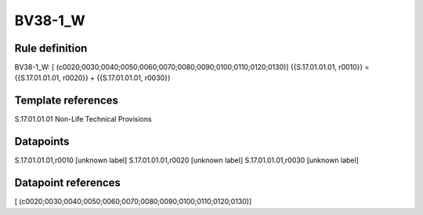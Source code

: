 ========
BV38-1_W
========

Rule definition
---------------

BV38-1_W: [ (c0020;0030;0040;0050;0060;0070;0080;0090;0100;0110;0120;0130)] {{S.17.01.01.01, r0010}} = {{S.17.01.01.01, r0020}} + {{S.17.01.01.01, r0030}}


Template references
-------------------

S.17.01.01.01 Non-Life Technical Provisions


Datapoints
----------

S.17.01.01.01,r0010 [unknown label]
S.17.01.01.01,r0020 [unknown label]
S.17.01.01.01,r0030 [unknown label]


Datapoint references
--------------------

[ (c0020;0030;0040;0050;0060;0070;0080;0090;0100;0110;0120;0130)]